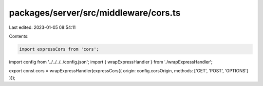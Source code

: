 packages/server/src/middleware/cors.ts
======================================

Last edited: 2023-01-05 08:54:11

Contents:

.. code-block:: ts

    import expressCors from 'cors';
import config from '../../../../config.json';
import { wrapExpressHandler } from './wrapExpressHandler';

export const cors = wrapExpressHandler(expressCors({ origin: config.corsOrigin, methods: ['GET', 'POST', 'OPTIONS'] }));


